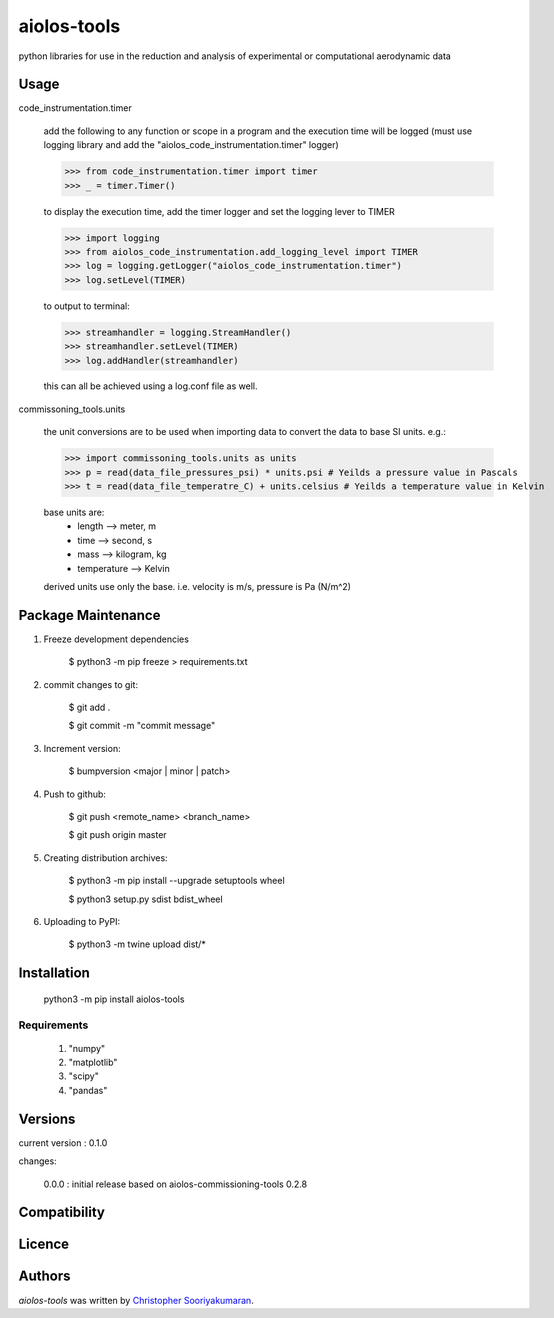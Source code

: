 aiolos-tools
============

.. image:: https://img.shields.io/pypi/v/aiolos-tools.svg
    :target: https://pypi.python.org/pypi/aiolos-tools
    :alt: Latest PyPI version

python libraries for use in the reduction and analysis of experimental or computational aerodynamic data

Usage
-----

code_instrumentation.timer

    add the following to any function or scope in a program and the execution time will be logged (must use logging library and add the "aiolos_code_instrumentation.timer" logger)

    >>> from code_instrumentation.timer import timer
    >>> _ = timer.Timer() 

    to display the execution time, add the timer logger and set the logging lever to TIMER

    >>> import logging
    >>> from aiolos_code_instrumentation.add_logging_level import TIMER
    >>> log = logging.getLogger("aiolos_code_instrumentation.timer")
    >>> log.setLevel(TIMER)

    to output to terminal:

    >>> streamhandler = logging.StreamHandler()
    >>> streamhandler.setLevel(TIMER)
    >>> log.addHandler(streamhandler)

    this can all be achieved using a log.conf file as well.

commissoning_tools.units

    the unit conversions are to be used when importing data to convert the data to base SI units. e.g.: 
        
    >>> import commissoning_tools.units as units
    >>> p = read(data_file_pressures_psi) * units.psi # Yeilds a pressure value in Pascals
    >>> t = read(data_file_temperatre_C) + units.celsius # Yeilds a temperature value in Kelvin
    
    base units are:
        - length      --> meter, m
        - time        --> second, s
        - mass        --> kilogram, kg
        - temperature --> Kelvin
        
    derived units use only the base. i.e. velocity is m/s, pressure is Pa (N/m^2)


Package Maintenance
-------------------
1. Freeze development dependencies

    $ python3 -m pip freeze > requirements.txt

2. commit changes to git:
    
    $ git add .
    
    $ git commit -m "commit message"

3. Increment version:
    
    $ bumpversion <major | minor | patch>

4. Push to github:
    
    $ git push <remote_name> <branch_name>
    
    $ git push origin master

5. Creating distribution archives:
    
    $ python3 -m pip install --upgrade setuptools wheel
    
    $ python3 setup.py sdist bdist_wheel

6. Uploading to PyPI:
    
    $ python3 -m twine upload dist/*

Installation
------------

    python3 -m pip install aiolos-tools

Requirements
^^^^^^^^^^^^

    1. "numpy"
    2. "matplotlib"
    3. "scipy"
    4. "pandas"

Versions
--------

current version : 0.1.0

changes:

    0.0.0 : initial release based on aiolos-commissioning-tools 0.2.8

Compatibility
-------------

Licence
-------

Authors
-------

`aiolos-tools` was written by `Christopher Sooriyakumaran <c.sooriyakumaran@gmail.com>`_.
